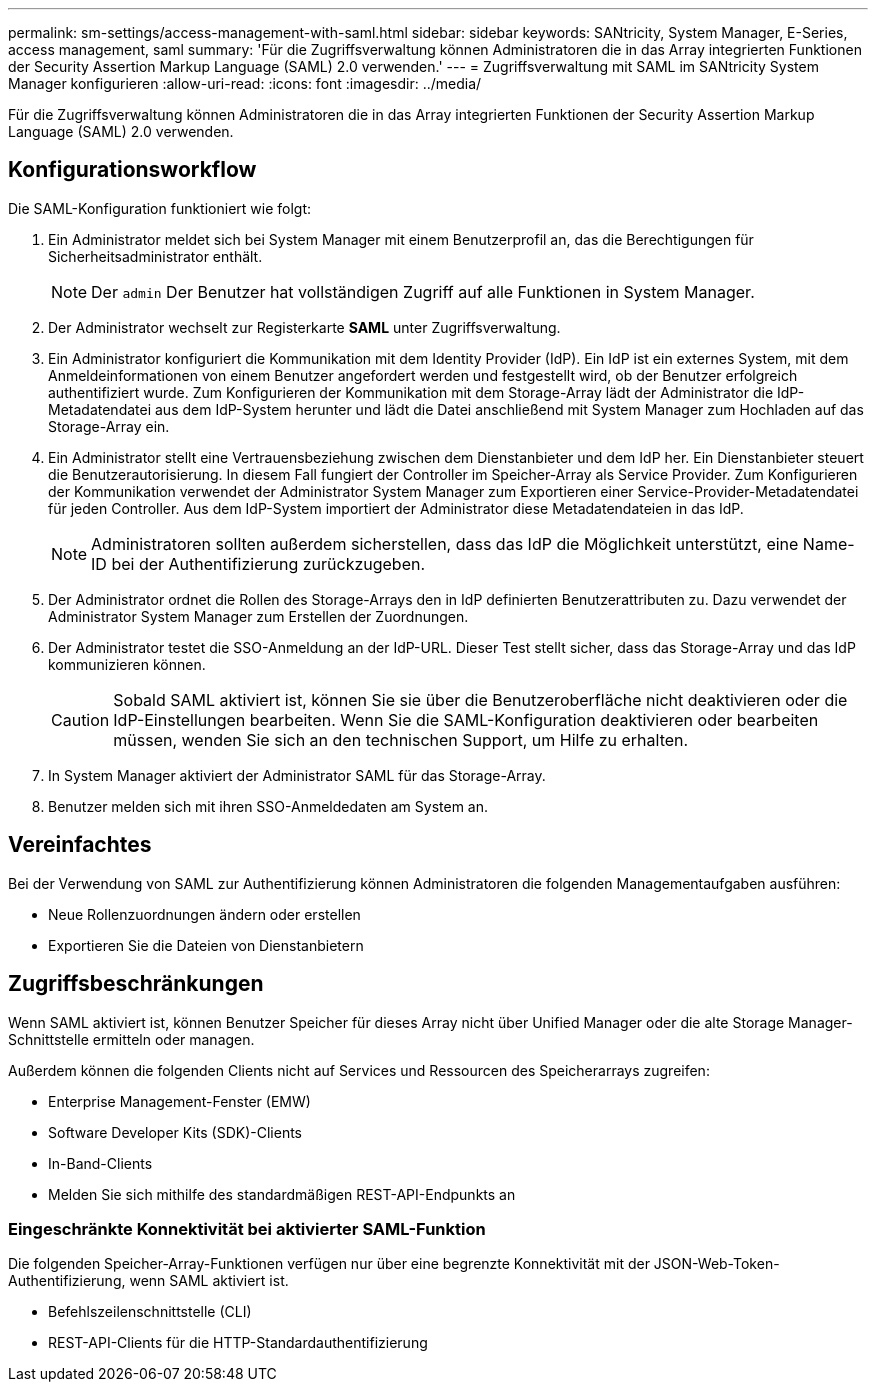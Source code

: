 ---
permalink: sm-settings/access-management-with-saml.html 
sidebar: sidebar 
keywords: SANtricity, System Manager, E-Series, access management, saml 
summary: 'Für die Zugriffsverwaltung können Administratoren die in das Array integrierten Funktionen der Security Assertion Markup Language (SAML) 2.0 verwenden.' 
---
= Zugriffsverwaltung mit SAML im SANtricity System Manager konfigurieren
:allow-uri-read: 
:icons: font
:imagesdir: ../media/


[role="lead"]
Für die Zugriffsverwaltung können Administratoren die in das Array integrierten Funktionen der Security Assertion Markup Language (SAML) 2.0 verwenden.



== Konfigurationsworkflow

Die SAML-Konfiguration funktioniert wie folgt:

. Ein Administrator meldet sich bei System Manager mit einem Benutzerprofil an, das die Berechtigungen für Sicherheitsadministrator enthält.
+
[NOTE]
====
Der `admin` Der Benutzer hat vollständigen Zugriff auf alle Funktionen in System Manager.

====
. Der Administrator wechselt zur Registerkarte *SAML* unter Zugriffsverwaltung.
. Ein Administrator konfiguriert die Kommunikation mit dem Identity Provider (IdP). Ein IdP ist ein externes System, mit dem Anmeldeinformationen von einem Benutzer angefordert werden und festgestellt wird, ob der Benutzer erfolgreich authentifiziert wurde. Zum Konfigurieren der Kommunikation mit dem Storage-Array lädt der Administrator die IdP-Metadatendatei aus dem IdP-System herunter und lädt die Datei anschließend mit System Manager zum Hochladen auf das Storage-Array ein.
. Ein Administrator stellt eine Vertrauensbeziehung zwischen dem Dienstanbieter und dem IdP her. Ein Dienstanbieter steuert die Benutzerautorisierung. In diesem Fall fungiert der Controller im Speicher-Array als Service Provider. Zum Konfigurieren der Kommunikation verwendet der Administrator System Manager zum Exportieren einer Service-Provider-Metadatendatei für jeden Controller. Aus dem IdP-System importiert der Administrator diese Metadatendateien in das IdP.
+
[NOTE]
====
Administratoren sollten außerdem sicherstellen, dass das IdP die Möglichkeit unterstützt, eine Name-ID bei der Authentifizierung zurückzugeben.

====
. Der Administrator ordnet die Rollen des Storage-Arrays den in IdP definierten Benutzerattributen zu. Dazu verwendet der Administrator System Manager zum Erstellen der Zuordnungen.
. Der Administrator testet die SSO-Anmeldung an der IdP-URL. Dieser Test stellt sicher, dass das Storage-Array und das IdP kommunizieren können.
+
[CAUTION]
====
Sobald SAML aktiviert ist, können Sie sie über die Benutzeroberfläche nicht deaktivieren oder die IdP-Einstellungen bearbeiten. Wenn Sie die SAML-Konfiguration deaktivieren oder bearbeiten müssen, wenden Sie sich an den technischen Support, um Hilfe zu erhalten.

====
. In System Manager aktiviert der Administrator SAML für das Storage-Array.
. Benutzer melden sich mit ihren SSO-Anmeldedaten am System an.




== Vereinfachtes

Bei der Verwendung von SAML zur Authentifizierung können Administratoren die folgenden Managementaufgaben ausführen:

* Neue Rollenzuordnungen ändern oder erstellen
* Exportieren Sie die Dateien von Dienstanbietern




== Zugriffsbeschränkungen

Wenn SAML aktiviert ist, können Benutzer Speicher für dieses Array nicht über Unified Manager oder die alte Storage Manager-Schnittstelle ermitteln oder managen.

Außerdem können die folgenden Clients nicht auf Services und Ressourcen des Speicherarrays zugreifen:

* Enterprise Management-Fenster (EMW)
* Software Developer Kits (SDK)-Clients
* In-Band-Clients
* Melden Sie sich mithilfe des standardmäßigen REST-API-Endpunkts an




=== Eingeschränkte Konnektivität bei aktivierter SAML-Funktion

Die folgenden Speicher-Array-Funktionen verfügen nur über eine begrenzte Konnektivität mit der JSON-Web-Token-Authentifizierung, wenn SAML aktiviert ist.

* Befehlszeilenschnittstelle (CLI)
* REST-API-Clients für die HTTP-Standardauthentifizierung

